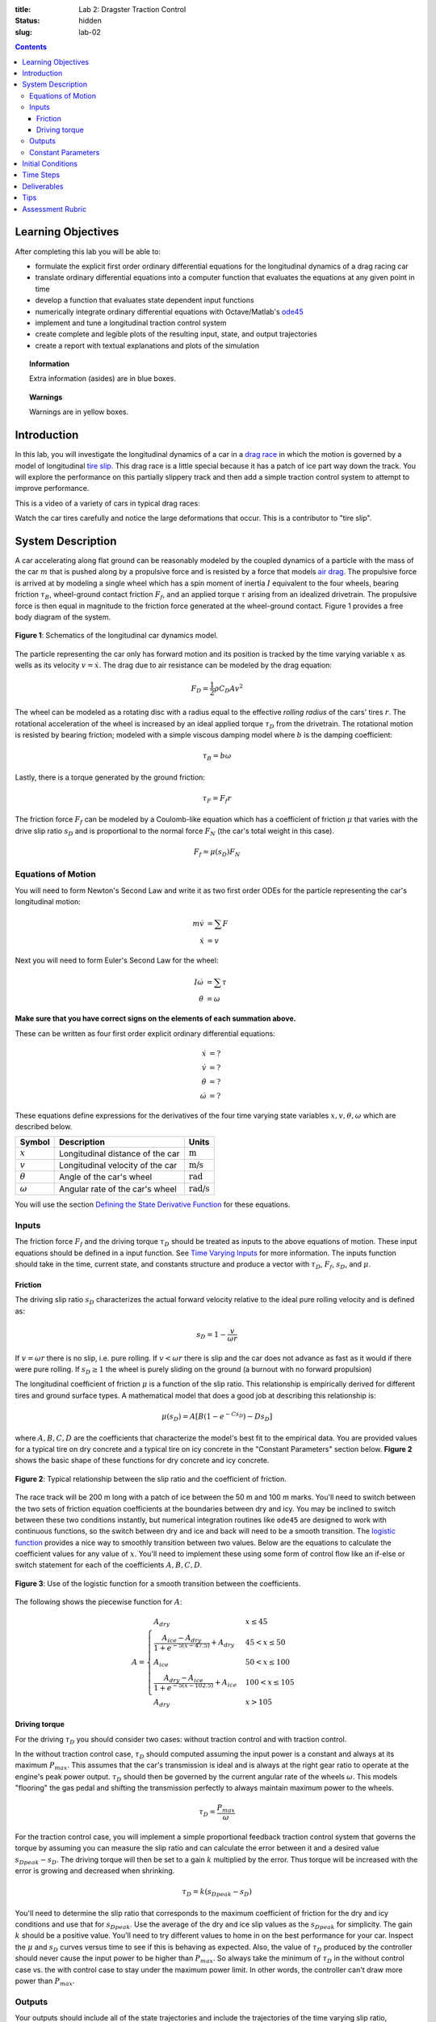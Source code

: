 :title: Lab 2: Dragster Traction Control
:status: hidden
:slug: lab-02

.. contents::

Learning Objectives
===================

After completing this lab you will be able to:

- formulate the explicit first order ordinary differential equations for the
  longitudinal dynamics of a drag racing car
- translate ordinary differential equations into a computer function that
  evaluates the equations at any given point in time
- develop a function that evaluates state dependent input functions
- numerically integrate ordinary differential equations with Octave/Matlab's
  ode45_
- implement and tune a longitudinal traction control system
- create complete and legible plots of the resulting input, state, and output
  trajectories
- create a report with textual explanations and plots of the simulation

.. _ode45: https://www.mathworks.com/help/matlab/ref/ode45.html

.. topic:: Information
   :class: alert alert-info

   Extra information (asides) are in blue boxes.

.. topic:: Warnings
   :class: alert alert-warning

   Warnings are in yellow boxes.

Introduction
============

In this lab, you will investigate the longitudinal dynamics of a car in a `drag
race`_ in which the motion is governed by a model of longitudinal `tire slip`_.
This drag race is a little special because it has a patch of ice part way down
the track. You will explore the performance on this partially slippery track
and then add a simple traction control system to attempt to improve
performance.

.. _drag race: https://en.wikipedia.org/wiki/Drag_racing
.. _tire slip: https://en.wikipedia.org/wiki/Slip_(vehicle_dynamics)

This is a video of a variety of cars in typical drag races:

.. raw:: html

   <iframe width="560" height="315"
   src="https://www.youtube.com/embed/rw3LE78gwhg" frameborder="0"
   allow="accelerometer; autoplay; encrypted-media; gyroscope;
   picture-in-picture" allowfullscreen></iframe>

Watch the car tires carefully and notice the large deformations that occur.
This is a contributor to "tire slip".

System Description
==================

A car accelerating along flat ground can be reasonably modeled by the coupled
dynamics of a particle with the mass of the car :math:`m` that is pushed along
by a propulsive force and is resisted by a force that models `air drag`_. The
propulsive force is arrived at by modeling a single wheel which has a spin
moment of inertia :math:`I` equivalent to the four wheels, bearing friction
:math:`\tau_B`, wheel-ground contact friction :math:`F_f`, and an applied
torque :math:`\tau` arising from an idealized drivetrain. The propulsive force
is then equal in magnitude to the friction force generated at the wheel-ground
contact. Figure 1 provides a free body diagram of the system.

.. _air drag: https://en.wikipedia.org/wiki/Drag_(physics)

.. figure:: https://objects-us-east-1.dream.io/eme134/2020s/lab-02-fig-01.png
   :width: 400px
   :align: center

   **Figure 1**: Schematics of the longitudinal car dynamics model.

The particle representing the car only has forward motion and its position is
tracked by the time varying variable :math:`x` as wells as its velocity
:math:`v=\dot{x}`. The drag due to air resistance can be modeled by the drag
equation:

.. math::

   F_D = \frac{1}{2} \rho C_D A v^2

The wheel can be modeled as a rotating disc with a radius equal to the
effective *rolling radius* of the cars' tires :math:`r`. The rotational
acceleration of the wheel is increased by an ideal applied torque
:math:`\tau_D` from the drivetrain. The rotational motion is resisted by
bearing friction; modeled with a simple viscous damping model where :math:`b`
is the damping coefficient:

.. math::

   \tau_B = b \omega

Lastly, there is a torque generated by the ground friction:

.. math::

   \tau_F = F_f r

The friction force :math:`F_f` can be modeled by a Coulomb-like equation which
has a coefficient of friction :math:`\mu` that varies with the drive slip ratio
:math:`s_D` and is proportional to the normal force :math:`F_N` (the car's
total weight in this case).

.. math::

   F_f = \mu(s_D) F_N

Equations of Motion
-------------------

You will need to form Newton's Second Law and write it as two first order ODEs
for the particle representing the car's longitudinal motion:

.. math::

   m\dot{v} & = \sum F \\
   \dot{x} & = v

Next you will need to form Euler's Second Law for the wheel:

.. math::

   I\dot{\omega} & = \sum \tau \\
   \dot{\theta} & = \omega

**Make sure that you have correct signs on the elements of each summation
above.**

These can be written as four first order explicit ordinary differential
equations:

.. math::

   \dot{x} & = \textrm{?} \\
   \dot{v} & = \textrm{?} \\
   \dot{\theta} & = \textrm{?} \\
   \dot{\omega} & =\textrm{?}

These equations define expressions for the derivatives of the four time varying
state variables :math:`x,v,\theta,\omega` which are described below.

.. list-table::
   :class: table table-striped table-bordered
   :header-rows: 1

   * - Symbol
     - Description
     - Units
   * - :math:`x`
     - Longitudinal distance of the car
     - :math:`\textrm{m}`
   * - :math:`v`
     - Longitudinal velocity of the car
     - :math:`\textrm{m/s}`
   * - :math:`\theta`
     - Angle of the car's wheel
     - :math:`\textrm{rad}`
   * - :math:`\omega`
     - Angular rate of the car's wheel
     - :math:`\textrm{rad/s}`

You will use the section `Defining the State Derivative Function
<https://moorepants.github.io/eme171/ode-integration-best-practices-with-octavematlab.html#defining-the-state-derivative-function>`_
for these equations.

Inputs
------

The friction force :math:`F_f` and the driving torque :math:`\tau_D` should be
treated as inputs to the above equations of motion. These input equations
should be defined in a input function. See `Time Varying Inputs
<https://moorepants.github.io/eme171/ode-integration-best-practices-with-octavematlab.html#time-varying-inputs>`_
for more information. The inputs function should take in the time, current
state, and constants structure and produce a vector with :math:`\tau_D`,
:math:`F_f`, :math:`s_D`, and :math:`\mu`.

Friction
~~~~~~~~

The driving slip ratio :math:`s_D` characterizes the actual forward velocity
relative to the ideal pure rolling velocity and is defined as:

.. math::

   s_D = 1 - \frac{v}{\omega r}

If :math:`v = \omega r` there is no slip, i.e. pure rolling. If :math:`v <
\omega r` there is slip and the car does not advance as fast as it would if
there were pure rolling. If :math:`s_D \geq 1` the wheel is purely sliding on
the ground (a burnout with no forward propulsion)

The longitudinal coefficient of friction :math:`\mu` is a function of the slip
ratio. This relationship is empirically derived for different tires and ground
surface types. A mathematical model that does a good job at describing this
relationship is:

.. math::

   \mu(s_D) = A[B(1 - e^{-C s_D}) - D s_D]

where :math:`A,B,C,D` are the coefficients that characterize the model's best
fit to the empirical data. You are provided values for a typical tire on dry
concrete and a typical tire on icy concrete in the "Constant Parameters"
section below. **Figure 2** shows the basic shape of these functions for dry
concrete and icy concrete.

.. figure:: https://objects-us-east-1.dream.io/eme134/2020s/lab-02-fig-02.png
   :width: 600px
   :align: center

   **Figure 2**: Typical relationship between the slip ratio and the
   coefficient of friction.

The race track will be 200 m long with a patch of ice between the 50 m and 100
m marks. You'll need to switch between the two sets of friction equation
coefficients at the boundaries between dry and icy. You may be inclined to
switch between these two conditions instantly, but numerical integration
routines like ``ode45`` are designed to work with continuous functions, so the
switch between dry and ice and back will need to be a smooth transition. The
`logistic function`_ provides a nice way to smoothly transition between two
values. Below are the equations to calculate the coefficient values for any
value of :math:`x`. You'll need to implement these using some form of control
flow like an if-else or switch statement for each of the coefficients
:math:`A,B,C,D`.

.. figure:: https://objects-us-east-1.dream.io/eme134/2020s/lab-02-fig-03.png
   :width: 600px
   :align: center

   **Figure 3**: Use of the logistic function for a smooth transition between
   the coefficients.

The following shows the piecewise function for :math:`A`:

.. math::

   A =
   \begin{cases}
      A_{dry} & x \leq 45 \\
      \frac{A_{ice} - A_{dry}}{1 + e^{-5(x-47.5)}} + A_{dry} & 45 < x \leq 50 \\
      A_{ice} & 50 < x \leq 100 \\
      \frac{A_{dry} - A_{ice}}{1 + e^{-5(x-102.5)}} + A_{ice} & 100 < x \leq 105 \\
      A_{dry} & x > 105
   \end{cases}

.. _logistic function: https://en.wikipedia.org/wiki/Logistic_function

Driving torque
~~~~~~~~~~~~~~

For the driving :math:`\tau_D` you should consider two cases: without traction
control and with traction control.

In the without traction control case, :math:`\tau_D` should computed assuming
the input power is a constant and always at its maximum :math:`P_{max}`. This
assumes that the car's transmission is ideal and is always at the right gear
ratio to operate at the engine's peak power output. :math:`\tau_D` should then
be governed by the current angular rate of the wheels :math:`\omega`. This
models "flooring" the gas pedal and shifting the transmission perfectly to
always maintain maximum power to the wheels.

.. math::

   \tau_D = \frac{P_{max}}{\omega}

For the traction control case, you will implement a simple proportional
feedback traction control system that governs the torque by assuming you can
measure the slip ratio and can calculate the error between it and a desired
value :math:`s_{D peak} - s_D`. The driving torque will then be set to a gain
:math:`k` multiplied by the error. Thus torque will be increased with the error
is growing and decreased when shrinking.

.. math::

   \tau_D = k(s_{D peak} - s_D)

You'll need to determine the slip ratio that corresponds to the maximum
coefficient of friction for the dry and icy conditions and use that for
:math:`s_{D peak}`. Use the average of the dry and ice slip values as the
:math:`s_{D peak}` for simplicity. The gain :math:`k` should be a positive
value. You'll need to try different values to home in on the best performance
for your car.  Inspect the :math:`\mu` and :math:`s_D` curves versus time to
see if this is behaving as expected. Also, the value of :math:`\tau_D` produced
by the controller should never cause the input power to be higher than
:math:`P_{max}`. So always take the minimum of :math:`\tau_D` in the without
control case vs. the with control case to stay under the maximum power limit.
In other words, the controller can't draw more power than :math:`P_{max}`.

Outputs
-------

Your outputs should include all of the state trajectories and include the
trajectories of the time varying slip ratio, coefficient of friction, driving
torque, and friction force which have been computed already above in the state
derivative and input functions. Additionally, compute the total energy consumed
in traversing the 200 meter race distance. The time rate of change of the input
energy is the input power which is related to the torque applied to the wheels
and the angular rate of the wheels:

.. math::

   \dot{E}_{in} = P_{in} = \tau_D \omega

The input energy can be added as a fifth state variable to recover the total
accumulated energy consumed. The trajectory of the power should also be added
as an output variable.

You will use the section `Outputs Other Than The States
<https://moorepants.github.io/eme171/ode-integration-best-practices-with-octavematlab.html#outputs-other-than-the-states>`_
to compute these values. The outputs function should take in the time, current
state, input function handle, and constants structure and produce a vector with
:math:`\tau_D`, :math:`F_f`, :math:`s_D`, :math:`\mu`, :math:`P_{in}`.

Constant Parameters
-------------------

The majority of the variables in the five differential equations and input
equations above do not vary with time, i.e. they are constant. Below is a table
with an explanation of each variable, its value, and its units. Note that the
units are a self consistent set of SI base units.

.. list-table::
   :class: table table-striped table-bordered
   :header-rows: 1

   * - Symbol
     - Description
     - Value
     - Units
   * - :math:`A`
     - Car frontal area
     - :math:`0.5`
     - :math:`\textrm{m}^2`
   * - :math:`C_D`
     - Car drag coefficient
     - :math:`0.7`
     - :math:`\textrm{unitless}`
   * - :math:`I`
     - Combined spin moment of inerta of all four wheels
     - 2.0
     - :math:`\textrm{kg}\cdot\textrm{m}^2`
   * - :math:`P_{max}`
     - Maximum power available at the driveshaft
     - 745000
     - :math:`\textrm{W}`
   * - :math:`b`
     - Wheel viscous coefficient
     - 30.0
     - :math:`\textrm{N}\cdot\textrm{m}\cdot\textrm{s}`
   * - :math:`g`
     - Acceleration due to gravity
     - 9.81
     - :math:`\textrm{m/s}^2`
   * - :math:`k`
     - Traction controller proportional gain
     - ?
     - :math:`\textrm{N}\cdot\textrm{m}`
   * - :math:`m`
     - Mass of the car
     - 1000
     - :math:`\textrm{kg}`
   * - :math:`r`
     - Radius of the wheel
     - 0.2
     - :math:`\textrm{m}`
   * - :math:`\rho`
     - Density of air
     - 1.225
     - :math:`\textrm{kg/m}^3`
   * - :math:`A_{dry}`
     - Coefficient for friction equation
     - 0.9
     - NA
   * - :math:`B_{dry}`
     - Coefficient for friction equation
     - 1.07
     - NA
   * - :math:`C_{dry}`
     - Coefficient for friction equation
     - 28
     - NA
   * - :math:`D_{dry}`
     - Coefficient for friction equation
     - 0.3
     - NA
   * - :math:`A_{ice}`
     - Coefficient for friction equation
     - 0.1
     - NA
   * - :math:`B_{ice}`
     - Coefficient for friction equation
     - 1.07
     - NA
   * - :math:`C_{ice}`
     - Coefficient for friction equation
     - 38
     - NA
   * - :math:`D_{ice}`
     - Coefficient for friction equation
     - 0.7
     - NA

You will use the section `Integrating the Equations
<https://moorepants.github.io/eme171/ode-integration-best-practices-with-octavematlab.html#integrating-the-equations>`_
to for these values.

Initial Conditions
==================

Start the car with an initial forward speed of 1 m/s (a rolling start) and set
the wheel angular rate such that the wheel is purely rolling with no slip. All
other states can be initialized as zero. See `Integrating the Equations
<https://moorepants.github.io/eme171/ode-integration-best-practices-with-octavematlab.html#integrating-the-equations>`_
for how to set up the initial condition vector. Make sure that your initial
conditions are arranged in the same order as your state variables.

Time Steps
==========

Simulate the system for 10 seconds with time steps of 1/100th of a second. If
your simulation is working with the provided constants you should see just over
300 meters of travel in 10 seconds.

Deliverables
============

In your lab report, show your work for creating and evaluating the simulation
model. Include any calculations you had to do, for example those for state
equations, initial conditions, input equations, time parameters, and any other
parameters.  Additionally, provide the indicated plots and answer the questions
below.  Append a copy of your Matlab/Octave code to the end of the report. The
report should follow the `report template and guidelines
<{filename}/pages/report-template.rst>`_.

Submit a report as a single PDF file to Canvas by the due date that addresses
the following items:

1. Create a function defined in an m-file that evaluates the right hand side of
   the ODEs, i.e. evaluates the state derivatives. See `Defining the State
   Derivative Function`_ for an explanation.
2. Create two functions defined each in an m-file that calculates the two
   requested inputs: with and without traction control. See `Time Varying
   Inputs`_ for an explanation.
3. Create a function defined in an m-file that calculates the requested
   outputs. See `Outputs Other Than the States`_ for an explanation.
4. Create a script in an m-file that utilizes the above functions to
   simulate system for the two scenarios: with and without traction control.
   This should setup the constants, integrate the dynamics equations, and plot
   each state, and output versus time. See `Integrating the Equations`_ for an
   explanation.
5. Make a plot of the coefficients of friction versus slip ratio which includes
   the curves for the dry and icy conditions. Indicate what slip ratios were
   chosen for the peak traction.
6. Make plots of the outputs versus time of the scenario without traction
   control and explain why you think the simulation is behaving realistically
   or unrealistically.
7. Make plots to compare outputs versus time between the two scenarios: with
   and without traction control. Plotting the each trajectory on its own or in
   subplots with one color line for each scenario.
8. Report the time to the 200 m mark for each scenario and discuss the results
   and explain why the vehicle that wins won. Report the input energy consumed
   at the 200 m mark and discuss the differences in energy consumption, why it
   is, and what the implications are. You can present the joules of energy in
   equivalent liters of gasoline to help get a idea of the quantity.

Tips
====

Make sure to construct the simulation in stages. Here is a good path:

1. Create the state derivatives function.
2. Create the inputs function with no traction control and no ice.
3. Test the simulation till you are confident it is producing realistic
   results.
4. Add ice to the input function. Test the simulation until it seems to be
   working.
5. Create another input function with only control, no ice. Test the
   simulation until it seems to be working.
6. Add both ice and control to the input function in 5. Test the simulation
   until it seems to be working.
7. Create an outputs function and make your final plots.


Assessment Rubric
=================

.. list-table:: Score will be between 50 and 100.
   :class: table table-striped table-bordered
   :header-rows: 1

   * - Topic
     - [10 pts] Exceeds expectations
     - [5 pts] Meets expectatoins
     - [0 pts] Does not meet expectations
   * - Functions
     - All Matlab/Octave functions are present and take correct inputs and
       produce the expected outputs.
     - Some of the functions are present and mostly take correct inputs and
       produce the expected outputs
     - No functions are present or not working at all.
   * - Main Script
     - Constant parameters only defined once in main script(s);
       Integration produces the correct state, input, and output trajectories;
       Good choices in number of time steps and resolution are chosen and
       justified.
     - Parameters are defined in multiple places; Integration produces some
       correct state, input, and output trajectories; Poor choices in number of
       time steps and resolution are chosen
     - Constants defined redundantly; Integration produces incorrect
       trajectories; Poor choices in time duration and steps
   * - Explanations
     - Explanation of two simulation comparisons are correct and well
       explained; Plots of appropriate variables are used in the explanations
     - Explanation of two simulation comparisons is somewhat correct and
       reasonably explained; Plots of appropriate variables are used in the
       explanations, but some are missing
     - Explanation of two simulations are incorrect and poorly explained; Plots
       are missing
   * - Report and Code Formatting
     - All axes labeled with units, legible font sizes, informative captions;
       Functions are documented with docstrings which fully explain the inputs
       and outputs; Professional, very legible, quality writing; All report
       format requirements met
     - Some axes labeled with units, mostly legible font sizes,
       less-than-informative captions; Functions have docstrings but the inputs
       and outputs are not fully explained; Semi-professional, somewhat
       legible, writing needs improvement; Most report format requirements met
     - Axes do not have labels, legible font sizes, or informative captions;
       Functions do not have docstrings; Report is not professionally written
       and formatted; Report format requirements are not met
   * - Contributions
     - Clear that all team members have made equitable contributions.
     - Not clear that contributions were equitable and you need to improve
       balance of contributions.
     - No indication of equitable contributions.
